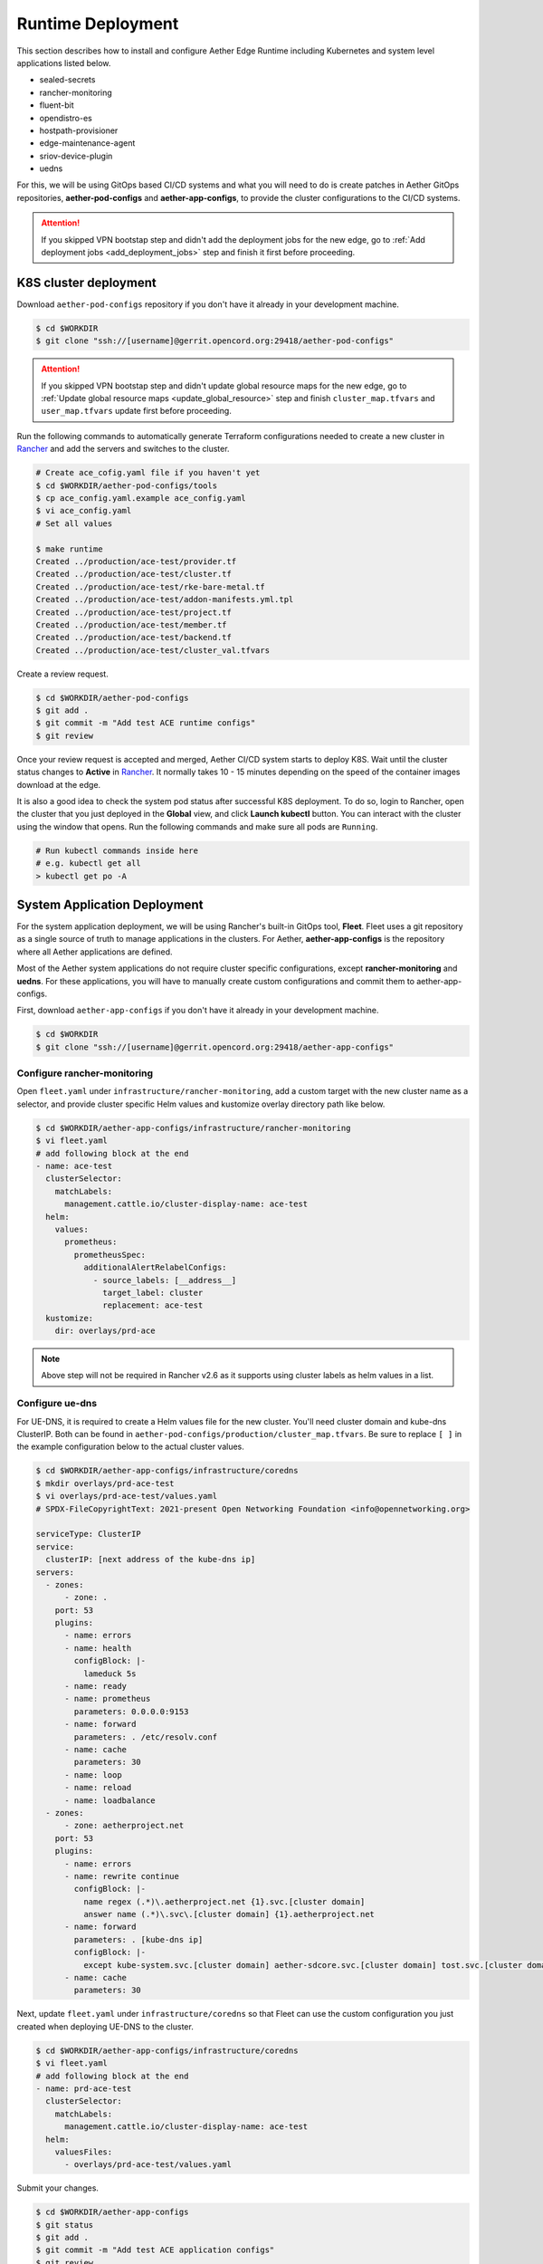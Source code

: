 ..
   SPDX-FileCopyrightText: © 2020 Open Networking Foundation <support@opennetworking.org>
   SPDX-License-Identifier: Apache-2.0

Runtime Deployment
==================

This section describes how to install and configure Aether Edge Runtime including Kubernetes
and system level applications listed below.

* sealed-secrets
* rancher-monitoring
* fluent-bit
* opendistro-es
* hostpath-provisioner
* edge-maintenance-agent
* sriov-device-plugin
* uedns

For this, we will be using GitOps based CI/CD systems and what you will need to do is
create patches in Aether GitOps repositories, **aether-pod-configs** and **aether-app-configs**,
to provide the cluster configurations to the CI/CD systems.

.. attention::

   If you skipped VPN bootstap step and didn't add the deployment jobs for the new edge,
   go to :ref:`Add deployment jobs <add_deployment_jobs>` step and finish it first
   before proceeding.

K8S cluster deployment
----------------------

Download ``aether-pod-configs`` repository if you don't have it already in
your development machine.

.. code-block:: shell

   $ cd $WORKDIR
   $ git clone "ssh://[username]@gerrit.opencord.org:29418/aether-pod-configs"

.. attention::

   If you skipped VPN bootstap step and didn't update global resource maps for the new edge,
   go to :ref:`Update global resource maps <update_global_resource>` step and
   finish ``cluster_map.tfvars`` and ``user_map.tfvars`` update first before proceeding.

Run the following commands to automatically generate Terraform configurations needed to
create a new cluster in `Rancher <https://rancher.aetherproject.org>`_ and add the servers
and switches to the cluster.

.. code-block:: shell

   # Create ace_cofig.yaml file if you haven't yet
   $ cd $WORKDIR/aether-pod-configs/tools
   $ cp ace_config.yaml.example ace_config.yaml
   $ vi ace_config.yaml
   # Set all values

   $ make runtime
   Created ../production/ace-test/provider.tf
   Created ../production/ace-test/cluster.tf
   Created ../production/ace-test/rke-bare-metal.tf
   Created ../production/ace-test/addon-manifests.yml.tpl
   Created ../production/ace-test/project.tf
   Created ../production/ace-test/member.tf
   Created ../production/ace-test/backend.tf
   Created ../production/ace-test/cluster_val.tfvars

Create a review request.

.. code-block:: shell

   $ cd $WORKDIR/aether-pod-configs
   $ git add .
   $ git commit -m "Add test ACE runtime configs"
   $ git review

Once your review request is accepted and merged, Aether CI/CD system starts to deploy K8S.
Wait until the cluster status changes to **Active** in `Rancher <https://rancher.aetherproject.org>`_.
It normally takes 10 - 15 minutes depending on the speed of the container images
download at the edge.

It is also a good idea to check the system pod status after successful K8S deployment.
To do so, login to Rancher, open the cluster that you just deployed in the **Global** view, and click
**Launch kubectl** button. You can interact with the cluster using the window that opens.
Run the following commands and make sure all pods are ``Running``.

.. code-block:: shell

  # Run kubectl commands inside here
  # e.g. kubectl get all
  > kubectl get po -A

System Application Deployment
-----------------------------

For the system application deployment, we will be using Rancher's built-in GitOps tool, **Fleet**.
Fleet uses a git repository as a single source of truth to manage applications in the clusters.
For Aether, **aether-app-configs** is the repository where all Aether applications
are defined.

Most of the Aether system applications do not require cluster specific configurations,
except **rancher-monitoring** and **uedns**.
For these applications, you will have to manually create custom configurations and
commit them to aether-app-configs.

First, download ``aether-app-configs`` if you don't have it already in your development machine.

.. code-block:: shell

   $ cd $WORKDIR
   $ git clone "ssh://[username]@gerrit.opencord.org:29418/aether-app-configs"

Configure rancher-monitoring
############################

Open ``fleet.yaml`` under ``infrastructure/rancher-monitoring``, add a custom target
with the new cluster name as a selector, and provide cluster specific Helm values and
kustomize overlay directory path like below.

.. code-block:: yaml

   $ cd $WORKDIR/aether-app-configs/infrastructure/rancher-monitoring
   $ vi fleet.yaml
   # add following block at the end
   - name: ace-test
     clusterSelector:
       matchLabels:
         management.cattle.io/cluster-display-name: ace-test
     helm:
       values:
         prometheus:
           prometheusSpec:
             additionalAlertRelabelConfigs:
               - source_labels: [__address__]
                 target_label: cluster
                 replacement: ace-test
     kustomize:
       dir: overlays/prd-ace

.. note::

   Above step will not be required in Rancher v2.6 as it supports using cluster labels as helm values in a list.

Configure ue-dns
################

For UE-DNS, it is required to create a Helm values file for the new cluster.
You'll need cluster domain and kube-dns ClusterIP. Both can be found in
``aether-pod-configs/production/cluster_map.tfvars``.
Be sure to replace ``[ ]`` in the example configuration below to the actual cluster values.

.. code-block:: yaml

   $ cd $WORKDIR/aether-app-configs/infrastructure/coredns
   $ mkdir overlays/prd-ace-test
   $ vi overlays/prd-ace-test/values.yaml
   # SPDX-FileCopyrightText: 2021-present Open Networking Foundation <info@opennetworking.org>

   serviceType: ClusterIP
   service:
     clusterIP: [next address of the kube-dns ip]
   servers:
     - zones:
         - zone: .
       port: 53
       plugins:
         - name: errors
         - name: health
           configBlock: |-
             lameduck 5s
         - name: ready
         - name: prometheus
           parameters: 0.0.0.0:9153
         - name: forward
           parameters: . /etc/resolv.conf
         - name: cache
           parameters: 30
         - name: loop
         - name: reload
         - name: loadbalance
     - zones:
         - zone: aetherproject.net
       port: 53
       plugins:
         - name: errors
         - name: rewrite continue
           configBlock: |-
             name regex (.*)\.aetherproject.net {1}.svc.[cluster domain]
             answer name (.*)\.svc\.[cluster domain] {1}.aetherproject.net
         - name: forward
           parameters: . [kube-dns ip]
           configBlock: |-
             except kube-system.svc.[cluster domain] aether-sdcore.svc.[cluster domain] tost.svc.[cluster domain]
         - name: cache
           parameters: 30


Next, update ``fleet.yaml`` under ``infrastructure/coredns`` so that Fleet can use the custom configuration
you just created when deploying UE-DNS to the cluster.

.. code-block:: yaml

   $ cd $WORKDIR/aether-app-configs/infrastructure/coredns
   $ vi fleet.yaml
   # add following block at the end
   - name: prd-ace-test
     clusterSelector:
       matchLabels:
         management.cattle.io/cluster-display-name: ace-test
     helm:
       valuesFiles:
         - overlays/prd-ace-test/values.yaml


Submit your changes.

.. code-block:: shell

   $ cd $WORKDIR/aether-app-configs
   $ git status
   $ git add .
   $ git commit -m "Add test ACE application configs"
   $ git review


Assign Fleet workspace
######################

By default, all new clusters are assgiend to a default Fleet workspace called **fleet-default**.
To make a cluster part of Aether and have the applications defined in aether-app-configs deployed,
you must assign the cluster to either **aether-stable** or **aether-alpha** workspace.
For clusters expecting minimal downtime, assign to **aether-stable**.
For clusters for development or previewing upcoming release, assign to **aether-alpha**.

Workspace assignment can be done from Fleet dashboard.
To access Fleet dashboard, log in to `Rancher <https://rancher.aetherproject.org>`_ as
``admin`` or ``onfadmin`` user, go to the **Cluster Explorer**,
and click **Cluster Explorer > Continuous Delivery** in the top left dropdown menu.
Now, perform the following steps to assign the new cluster to one of the Aether workspaces.

.. image:: images/fleet-move-workspace.png

1) Click the second dropdown menu from the left at the top and switch the current workspace
   to **fleet-default**.
2) Click **Clusters** on the left menu.
3) Select the cluster.
4) Click **Assign to...** button and choose **aether-stable** or **aether-alpha**
   in from the popup menu.

To verify, switch the current workspace to the workspace the cluster is assigned to,
click **Clusters** in the left menu, and check if the cluster exists.
Wait for the system application deployment to complete and the cluster state
to become **Active**.

.. attention::

   Ignore BESS UPF failure at this point if BESS UPF is enabled.

